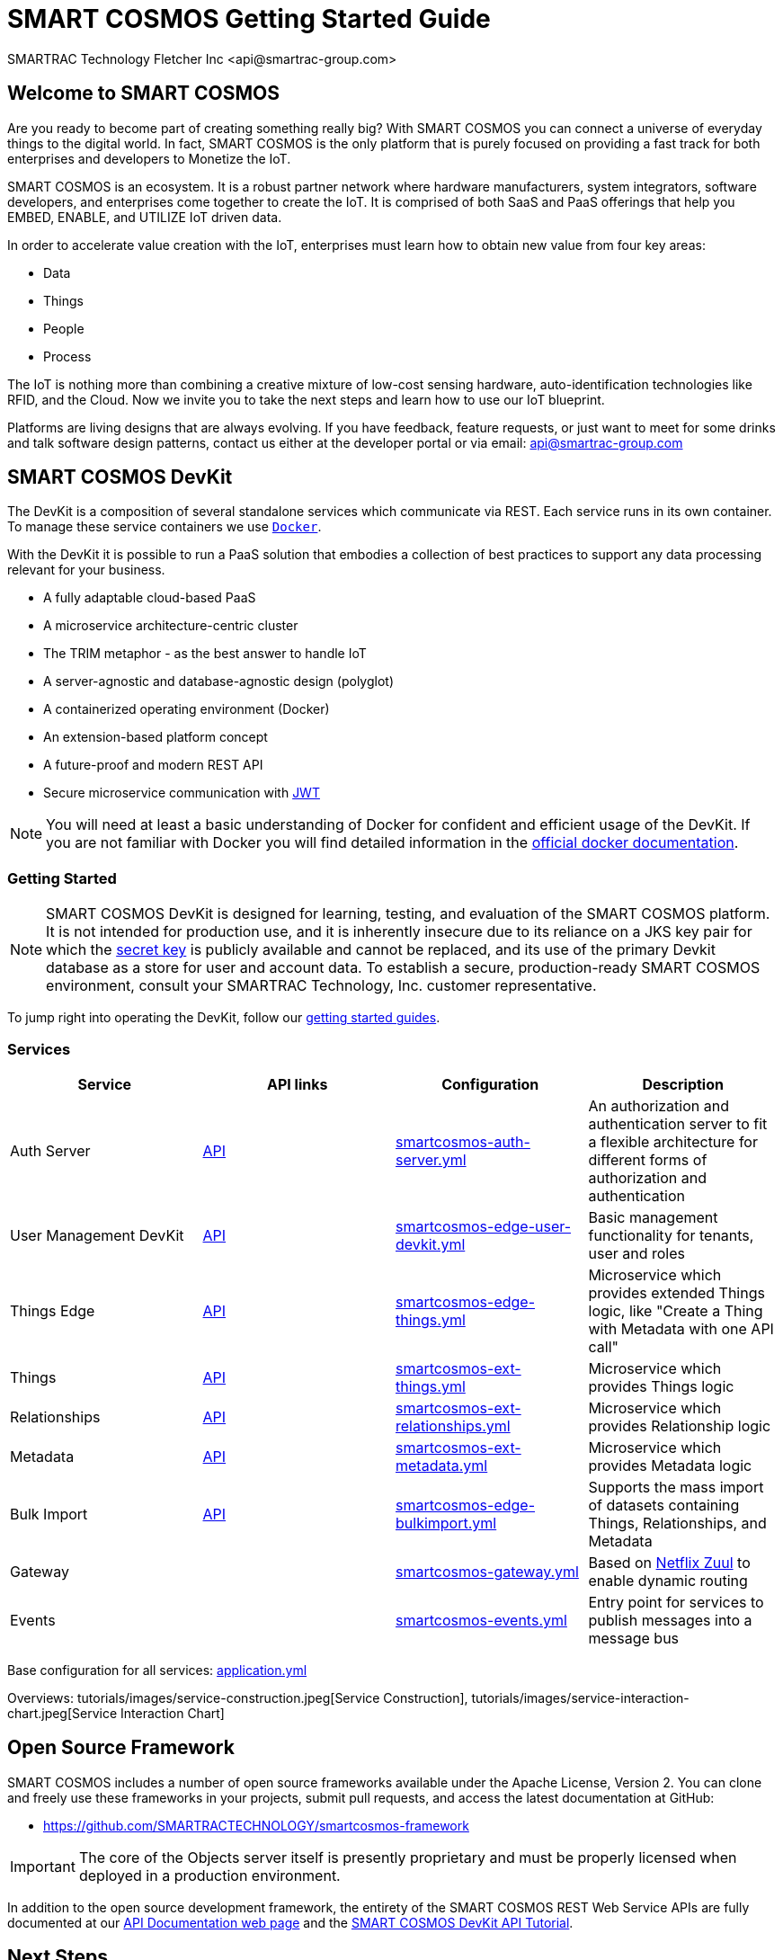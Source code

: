 = SMART COSMOS Getting Started Guide
SMARTRAC Technology Fletcher Inc <api@smartrac-group.com>

== Welcome to SMART COSMOS
Are you ready to become part of creating something really big? With SMART COSMOS
you can connect a universe of everyday things to the digital world. In fact,
SMART COSMOS is the only platform that is purely focused on providing a fast
track for both enterprises and developers to Monetize the IoT.

SMART COSMOS is an ecosystem. It is a robust partner network where
hardware manufacturers, system integrators, software developers, and enterprises
come together to create the IoT. It is comprised of both SaaS and PaaS offerings
that help you EMBED, ENABLE, and UTILIZE IoT driven data.

In order to accelerate value creation with the IoT, enterprises must learn how
to obtain new value from four key areas:

* Data
* Things
* People
* Process

The IoT is nothing more than combining a creative mixture of low-cost sensing
hardware, auto-identification technologies like RFID, and the Cloud. Now we
invite you to take the next steps and learn how to use our IoT blueprint.

Platforms are living designs that are always evolving. If you have
feedback, feature requests, or just want to meet for some drinks and talk
software design patterns, contact us either at the developer portal or via
email: mailto:api@smartrac-group.com[api@smartrac-group.com]

== SMART COSMOS DevKit
The DevKit is a composition of several standalone services which
communicate via REST. Each service runs in its own container.
To manage these service containers we use https://docker.com[`Docker`].

With the DevKit it is possible to run a PaaS solution that embodies a collection
of best practices to support any data processing relevant for your business.

* A fully adaptable cloud-based PaaS
* A microservice architecture-centric cluster
* The TRIM metaphor - as the best answer to handle IoT
* A server-agnostic and database-agnostic design (polyglot)
* A containerized operating environment (Docker)
* An extension-based platform concept
* A future-proof and modern REST API
* Secure microservice communication with https://jwt.io/[JWT]

NOTE: You will need at least a basic understanding of Docker for confident
and efficient usage of the DevKit.
If you are not familiar with Docker you will find detailed information in the
https://docs.docker.com/engine/understanding-docker/[official docker documentation].

=== Getting Started
NOTE: SMART COSMOS DevKit is designed for learning, testing, and evaluation
of the SMART COSMOS platform. It is not intended for production use, and it is
inherently insecure due to its reliance on a JKS key pair for which the https://github.com/SMARTRACTECHNOLOGY/smartcosmos-auth-server/blob/master/src/main/resources/smartcosmos.jks[secret key]
is publicly available and cannot be replaced, and its use of the primary Devkit
database as a store for user and account data. To establish a secure, production-ready
SMART COSMOS environment, consult your SMARTRAC Technology, Inc. customer representative.

To jump right into operating the DevKit, follow our
link:guides/README.adoc[getting started guides].

=== Services
[width="100%",options="header,footer"]
|===
|Service|API links|Configuration|Description
|Auth Server|https://api.smartcosmos.net/microservices/smartcosmos-auth-server/index.html[API]|https://github.com/SMARTRACTECHNOLOGY/smartcosmos-devkit/blob/master/config/smartcosmos-auth-server.yml[smartcosmos-auth-server.yml]| An authorization and authentication server to fit a flexible architecture for different forms of authorization and authentication
|User Management DevKit|https://api.smartcosmos.net/microservices/smartcosmos-edge-user-devkit/index.html[API]|https://github.com/SMARTRACTECHNOLOGY/smartcosmos-devkit/blob/master/config/smartcosmos-edge-user-devkit.yml[smartcosmos-edge-user-devkit.yml]| Basic management functionality for tenants, user and roles
|Things Edge|https://api.smartcosmos.net/microservices/smartcosmos-edge-things/index.html[API]|https://github.com/SMARTRACTECHNOLOGY/smartcosmos-devkit/blob/master/config/smartcosmos-edge-things.yml[smartcosmos-edge-things.yml]| Microservice which provides extended Things logic, like "Create a Thing with Metadata with one API call"
|Things|https://api.smartcosmos.net/microservices/smartcosmos-ext-things-rdao/index.html[API]|https://github.com/SMARTRACTECHNOLOGY/smartcosmos-devkit/blob/master/config/smartcosmos-ext-things.yml[smartcosmos-ext-things.yml]| Microservice which provides Things logic
|Relationships|https://api.smartcosmos.net/microservices/smartcosmos-ext-relationships/index.html[API]|https://github.com/SMARTRACTECHNOLOGY/smartcosmos-devkit/blob/master/config/smartcosmos-ext-relationships.yml[smartcosmos-ext-relationships.yml]| Microservice which provides Relationship logic
|Metadata|https://api.smartcosmos.net/microservices/smartcosmos-ext-metadata/index.html[API]|https://github.com/SMARTRACTECHNOLOGY/smartcosmos-devkit/blob/master/config/smartcosmos-ext-metadata.yml[smartcosmos-ext-metadata.yml]| Microservice which provides Metadata logic
|Bulk Import|https://api.smartcosmos.net/microservices/smartcosmos-edge-bulkimport/index.html[API]|https://github.com/SMARTRACTECHNOLOGY/smartcosmos-devkit/blob/master/config/smartcosmos-edge-bulkimport.yml[smartcosmos-edge-bulkimport.yml]| Supports the mass import of datasets containing Things, Relationships, and Metadata
|Gateway||https://github.com/SMARTRACTECHNOLOGY/smartcosmos-devkit/blob/master/config/smartcosmos-gateway.yml[smartcosmos-gateway.yml]| Based on https://github.com/Netflix/zuul/wiki[Netflix Zuul] to enable dynamic routing
|Events||https://github.com/SMARTRACTECHNOLOGY/smartcosmos-devkit/blob/master/config/smartcosmos-events.yml[smartcosmos-events.yml]| Entry point for services to publish messages into a message bus
|===

Base configuration for all services: https://github.com/SMARTRACTECHNOLOGY/smartcosmos-devkit/blob/master/config/application.yml[application.yml]

Overviews: tutorials/images/service-construction.jpeg[Service Construction], tutorials/images/service-interaction-chart.jpeg[Service Interaction Chart]

== Open Source Framework
SMART COSMOS includes a number of open source frameworks available under the
Apache License, Version 2. You can clone and freely use these frameworks in your
projects, submit pull requests, and access the latest documentation at GitHub:

 * https://github.com/SMARTRACTECHNOLOGY/smartcosmos-framework

IMPORTANT: The core of the Objects server itself is presently proprietary and must
be properly licensed when deployed in a production environment.

In addition to the open source development framework, the entirety of the
SMART COSMOS REST Web Service APIs are fully documented at our https://api.smartcosmos.net[API Documentation web page] and the https://documenter.getpostman.com/view/437937/smart-cosmos-devkit-api-tutorial/2JvFAy[SMART COSMOS DevKit API Tutorial].

[[nextSteps]]
== Next Steps
Depending on what aspect of the platform you need to extend, these services
can act as starting points or examples:

 https://github.com/SMARTRACTECHNOLOGY/smartcosmos-event-listener[Event Listening]::
 This repository contains sample code that merely waits to see one of the many
 events in SMART COSMOS, and gets called to output the event to the log.

 https://github.com/SMARTRACTECHNOLOGY/smartcosmos-edge-things[Complex Things]::
 SMART COSMOS Objects provides a "catch-all" things service that handles unknown
 things by default.  Ideally, you want to eventually optimize a particular thing,
 and this repository can provide a reference to either calling the generic thing
 service and the generic metadata service, or can merely be a guiding example for
 how to implement the necessary REST API.

 https://github.com/SMARTRACTECHNOLOGY/smartcosmos-user-details-devkit[User Details]::
 In the DevKit user accounts are maintained inside a MariaDB database
 (the same database that holds the other data). In a production environment
 you would most likely want to use another database, or an external authentication
 provider such as https://stormpath.com/[Stormpath], Active Directory,
 https://developers.google.com/identity/[Google], http://openid.net/[OpenID], etc.

== License
The DevKit is licensed under the SMART COSMOS Objects EULA. You must review and accept the
https://licensing.smartcosmos.net/objects/[SMART COSMOS Objects EULA] before
working with this developer kit.
